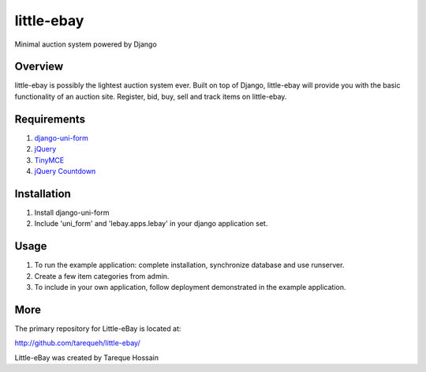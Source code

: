 ###################
 little-ebay
###################
Minimal auction system powered by Django

Overview
========
little-ebay is possibly the lightest auction system ever. Built on top of Django, little-ebay will provide you with the basic functionality of an auction site.
Register, bid, buy, sell and track items on little-ebay. 

Requirements
============
1. `django-uni-form <http://github.com/pydanny/django-uni-form>`_
2. `jQuery <http://jquery.com/>`_
3. `TinyMCE <http://tinymce.moxiecode.com/>`_
4. `jQuery Countdown <http://keith-wood.name/countdown.html>`_

Installation
============
1. Install django-uni-form 
2. Include 'uni_form' and 'lebay.apps.lebay' in your django application set. 

Usage
=====
1. To run the example application: complete installation, synchronize database and use runserver.
2. Create a few item categories from admin.
3. To include in your own application, follow deployment demonstrated in the example application.

More
====

The primary repository for Little-eBay is located at:

`http://github.com/tarequeh/little-ebay/ <http://github.com/tarequeh/little-ebay/>`_

Little-eBay was created by Tareque Hossain
